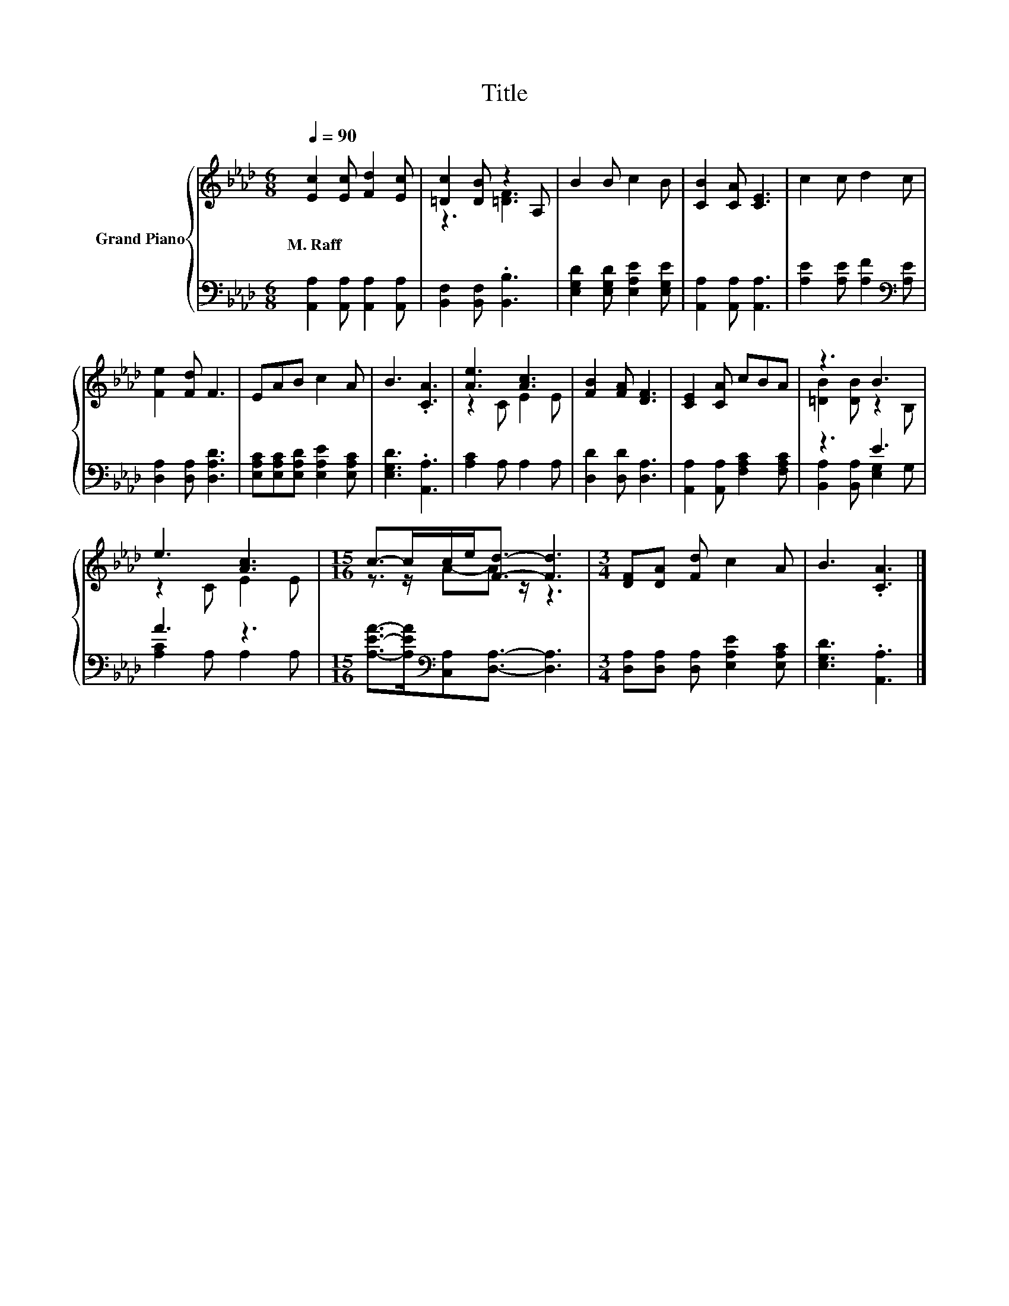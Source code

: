 X:1
T:Title
%%score { ( 1 3 ) | ( 2 4 ) }
L:1/8
Q:1/4=90
M:6/8
K:Ab
V:1 treble nm="Grand Piano"
V:3 treble 
V:2 bass 
V:4 bass 
V:1
 [Ec]2 [Ec] [Fd]2 [Ec] | [=Dc]2 [DB] z2 A, | B2 B c2 B | [CB]2 [CA] [CE]3 | c2 c d2 c | %5
w: M.~Raff * * *|||||
 [Fe]2 [Fd] F3 | EAB c2 A | B3 .[CA]3 | [Ae]3 [Ac]3 | [FB]2 [FA] [DF]3 | [CE]2 [CA] cBA | z3 B3 | %12
w: |||||||
 e3 [Ac]3 |[M:15/16] c->cc/e<[Fd]- [Fd]3 |[M:3/4] [DF][DA] [Fd] c2 A | B3 .[CA]3 |] %16
w: ||||
V:2
 [A,,A,]2 [A,,A,] [A,,A,]2 [A,,A,] | [B,,F,]2 [B,,F,] .[B,,B,]3 | %2
 [E,G,D]2 [E,G,D] [E,A,E]2 [E,G,E] | [A,,A,]2 [A,,A,] [A,,A,]3 | %4
 [A,E]2 [A,E] [A,F]2[K:bass] [A,E] | [D,A,]2 [D,A,] [D,A,D]3 | %6
 [E,A,C][E,A,C][E,A,D] [E,A,E]2 [E,A,C] | [E,G,D]3 .[A,,A,]3 | [A,C]2 A, A,2 A, | %9
 [D,D]2 [D,D] [D,A,]3 | [A,,A,]2 [A,,A,] [F,A,C]2 [F,A,C] | z3 E3 | A3 z3 | %13
[M:15/16] [A,EA]->[A,EA][K:bass][C,A,][D,A,]3/2- [D,A,]3 | %14
[M:3/4] [D,A,][D,A,] [D,A,] [E,A,E]2 [E,A,C] | [E,G,D]3 .[A,,A,]3 |] %16
V:3
 x6 | z3 [=DF]3 | x6 | x6 | x6 | x6 | x6 | x6 | z2 C E2 E | x6 | x6 | [=DB]2 [DB] z2 B, | %12
 z2 C E2 E |[M:15/16] z3/2 z/ A-A z/ z3 |[M:3/4] x6 | x6 |] %16
V:4
 x6 | x6 | x6 | x6 | x5[K:bass] x | x6 | x6 | x6 | x6 | x6 | x6 | [B,,A,]2 [B,,A,] [E,G,]2 G, | %12
 [A,C]2 A, A,2 A, |[M:15/16] x2[K:bass] x11/2 |[M:3/4] x6 | x6 |] %16

